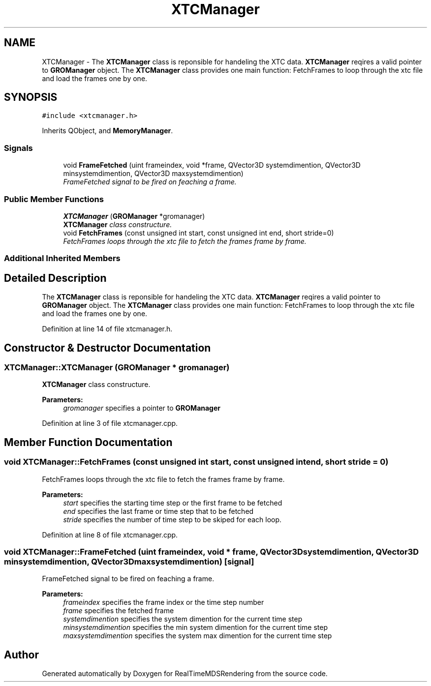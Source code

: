 .TH "XTCManager" 3 "Wed Jun 21 2017" "RealTimeMDSRendering" \" -*- nroff -*-
.ad l
.nh
.SH NAME
XTCManager \- The \fBXTCManager\fP class is reponsible for handeling the XTC data\&. \fBXTCManager\fP reqires a valid pointer to \fBGROManager\fP object\&. The \fBXTCManager\fP class provides one main function: FetchFrames to loop through the xtc file and load the frames one by one\&.  

.SH SYNOPSIS
.br
.PP
.PP
\fC#include <xtcmanager\&.h>\fP
.PP
Inherits QObject, and \fBMemoryManager\fP\&.
.SS "Signals"

.in +1c
.ti -1c
.RI "void \fBFrameFetched\fP (uint frameindex, void *frame, QVector3D systemdimention, QVector3D minsystemdimention, QVector3D maxsystemdimention)"
.br
.RI "\fIFrameFetched signal to be fired on feaching a frame\&. \fP"
.in -1c
.SS "Public Member Functions"

.in +1c
.ti -1c
.RI "\fBXTCManager\fP (\fBGROManager\fP *gromanager)"
.br
.RI "\fI\fBXTCManager\fP class constructure\&. \fP"
.ti -1c
.RI "void \fBFetchFrames\fP (const unsigned int start, const unsigned int end, short stride=0)"
.br
.RI "\fIFetchFrames loops through the xtc file to fetch the frames frame by frame\&. \fP"
.in -1c
.SS "Additional Inherited Members"
.SH "Detailed Description"
.PP 
The \fBXTCManager\fP class is reponsible for handeling the XTC data\&. \fBXTCManager\fP reqires a valid pointer to \fBGROManager\fP object\&. The \fBXTCManager\fP class provides one main function: FetchFrames to loop through the xtc file and load the frames one by one\&. 
.PP
Definition at line 14 of file xtcmanager\&.h\&.
.SH "Constructor & Destructor Documentation"
.PP 
.SS "XTCManager::XTCManager (\fBGROManager\fP * gromanager)"

.PP
\fBXTCManager\fP class constructure\&. 
.PP
\fBParameters:\fP
.RS 4
\fIgromanager\fP specifies a pointer to \fBGROManager\fP 
.RE
.PP

.PP
Definition at line 3 of file xtcmanager\&.cpp\&.
.SH "Member Function Documentation"
.PP 
.SS "void XTCManager::FetchFrames (const unsigned int start, const unsigned int end, short stride = \fC0\fP)"

.PP
FetchFrames loops through the xtc file to fetch the frames frame by frame\&. 
.PP
\fBParameters:\fP
.RS 4
\fIstart\fP specifies the starting time step or the first frame to be fetched 
.br
\fIend\fP specifies the last frame or time step that to be fetched 
.br
\fIstride\fP specifies the number of time step to be skiped for each loop\&. 
.RE
.PP

.PP
Definition at line 8 of file xtcmanager\&.cpp\&.
.SS "void XTCManager::FrameFetched (uint frameindex, void * frame, QVector3D systemdimention, QVector3D minsystemdimention, QVector3D maxsystemdimention)\fC [signal]\fP"

.PP
FrameFetched signal to be fired on feaching a frame\&. 
.PP
\fBParameters:\fP
.RS 4
\fIframeindex\fP specifies the frame index or the time step number 
.br
\fIframe\fP specifies the fetched frame 
.br
\fIsystemdimention\fP specifies the system dimention for the current time step 
.br
\fIminsystemdimention\fP specifies the min system dimention for the current time step 
.br
\fImaxsystemdimention\fP specifies the system max dimention for the current time step 
.RE
.PP


.SH "Author"
.PP 
Generated automatically by Doxygen for RealTimeMDSRendering from the source code\&.
